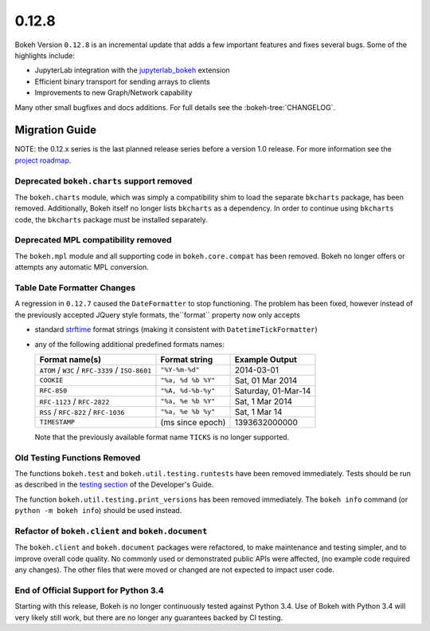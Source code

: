 0.12.8
======

Bokeh Version ``0.12.8`` is an incremental update that adds a few important
features and fixes several bugs. Some of the highlights include:

* JupyterLab integration with the `jupyterlab_bokeh`_ extension
* Efficient binary transport for sending arrays to clients
* Improvements to new Graph/Network capability

Many other small bugfixes and docs additions. For full details see the
:bokeh-tree:`CHANGELOG`.

Migration Guide
---------------

NOTE: the 0.12.x series is the last planned release series before a version
1.0 release. For more information see the `project roadmap`_.

Deprecated ``bokeh.charts`` support removed
~~~~~~~~~~~~~~~~~~~~~~~~~~~~~~~~~~~~~~~~~~~

The ``bokeh.charts`` module, which was simply a compatibility shim to load the
separate ``bkcharts`` package, has been removed. Additionally, Bokeh itself no
longer lists ``bkcharts`` as a dependency. In order to continue using
``bkcharts`` code, the ``bkcharts`` package must be installed separately.

Deprecated MPL compatibility removed
~~~~~~~~~~~~~~~~~~~~~~~~~~~~~~~~~~~~

The ``bokeh.mpl`` module and all supporting code in ``bokeh.core.compat`` has
been removed. Bokeh no longer offers or attempts any automatic MPL conversion.

Table Date Formatter Changes
~~~~~~~~~~~~~~~~~~~~~~~~~~~~

A regression in ``0.12.7`` caused the ``DateFormatter`` to stop functioning.
The problem has been fixed, however instead of the previously accepted JQuery
style formats, the``format`` property now only accepts

* standard `strftime`_ format strings (making it consistent with
  ``DatetimeTickFormatter``)
* any of the following additional predefined formats names:

  ================================================ ================== ===================
  Format name(s)                                   Format string      Example Output
  ================================================ ================== ===================
  ``ATOM`` / ``W3C`` / ``RFC-3339`` / ``ISO-8601`` ``"%Y-%m-%d"``     2014-03-01
  ``COOKIE``                                       ``"%a, %d %b %Y"`` Sat, 01 Mar 2014
  ``RFC-850``                                      ``"%A, %d-%b-%y"`` Saturday, 01-Mar-14
  ``RFC-1123`` / ``RFC-2822``                      ``"%a, %e %b %Y"`` Sat, 1 Mar 2014
  ``RSS`` / ``RFC-822`` / ``RFC-1036``             ``"%a, %e %b %y"`` Sat, 1 Mar 14
  ``TIMESTAMP``                                    (ms since epoch)   1393632000000
  ================================================ ================== ===================

  Note that the previously available format name ``TICKS`` is no longer
  supported.

Old Testing Functions Removed
~~~~~~~~~~~~~~~~~~~~~~~~~~~~~

The functions ``bokeh.test`` and ``bokeh.util.testing.runtests`` have been
removed immediately. Tests should be run as described in the `testing section`_
of the Developer's Guide.

The function ``bokeh.util.testing.print_versions`` has been removed
immediately. The ``bokeh info`` command (or ``python -m bokeh info``) should be
used instead.

Refactor of ``bokeh.client`` and ``bokeh.document``
~~~~~~~~~~~~~~~~~~~~~~~~~~~~~~~~~~~~~~~~~~~~~~~~~~~

The ``bokeh.client`` and ``bokeh.document`` packages were refactored, to make
maintenance and testing simpler, and to improve overall code quality. No
commonly used or demonstrated public APIs were affected, (no example code
required any changes). The other files that were moved or changed are not
expected to impact user code.

End of Official Support for Python 3.4
~~~~~~~~~~~~~~~~~~~~~~~~~~~~~~~~~~~~~~

Starting with this release, Bokeh is no longer continuously tested against
Python 3.4. Use of Bokeh with Python 3.4 will very likely still work, but
there are no longer any guarantees backed by CI testing.

.. _jupyterlab_bokeh: https://github.com/bokeh/jupyterlab_bokeh
.. _project roadmap: https://bokehplots.com/pages/roadmap.html
.. _strftime: http://man7.org/linux/man-pages/man3/strftime.3.html
.. _testing section: http://bokeh.pydata.org/en/latest/docs/dev_guide/testing.html
